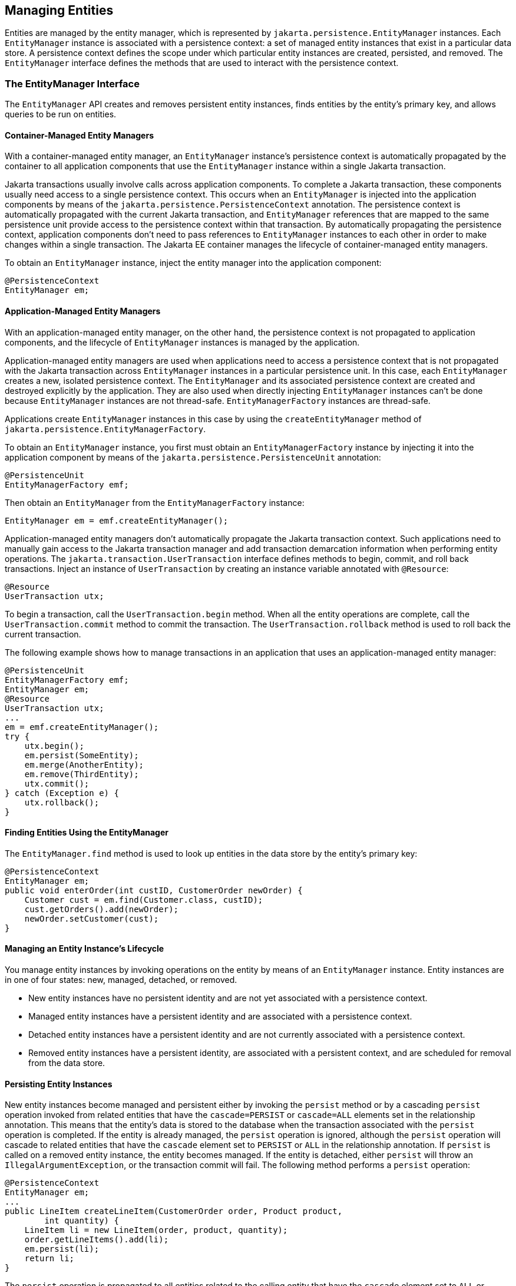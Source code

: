 == Managing Entities

Entities are managed by the entity manager, which is represented by `jakarta.persistence.EntityManager` instances.
Each `EntityManager` instance is associated with a persistence context: a set of managed entity instances that exist in a particular data store.
A persistence context defines the scope under which particular entity instances are created, persisted, and removed.
The `EntityManager` interface defines the methods that are used to interact with the persistence context.

=== The EntityManager Interface

The `EntityManager` API creates and removes persistent entity instances, finds entities by the entity's primary key, and allows queries to be run on entities.

==== Container-Managed Entity Managers

With a container-managed entity manager, an `EntityManager` instance's persistence context is automatically propagated by the container to all application components that use the `EntityManager` instance within a single Jakarta transaction.

Jakarta transactions usually involve calls across application components.
To complete a Jakarta transaction, these components usually need access to a single persistence context.
This occurs when an `EntityManager` is injected into the application components by means of the `jakarta.persistence.PersistenceContext` annotation.
The persistence context is automatically propagated with the current Jakarta transaction, and `EntityManager` references that are mapped to the same persistence unit provide access to the persistence context within that transaction.
By automatically propagating the persistence context, application components don't need to pass references to `EntityManager` instances to each other in order to make changes within a single transaction.
The Jakarta EE container manages the lifecycle of container-managed entity managers.

To obtain an `EntityManager` instance, inject the entity manager into the application component:

[source,java]
----
@PersistenceContext
EntityManager em;
----

==== Application-Managed Entity Managers

With an application-managed entity manager, on the other hand, the persistence context is not propagated to application components, and the lifecycle of `EntityManager` instances is managed by the application.

Application-managed entity managers are used when applications need to access a persistence context that is not propagated with the Jakarta transaction across `EntityManager` instances in a particular persistence unit.
In this case, each `EntityManager` creates a new, isolated persistence context.
The `EntityManager` and its associated persistence context are created and destroyed explicitly by the application.
They are also used when directly injecting `EntityManager` instances can't be done because `EntityManager` instances are not thread-safe.
`EntityManagerFactory` instances are thread-safe.

Applications create `EntityManager` instances in this case by using the `createEntityManager` method of `jakarta.persistence.EntityManagerFactory`.

To obtain an `EntityManager` instance, you first must obtain an `EntityManagerFactory` instance by injecting it into the application component by means of the `jakarta.persistence.PersistenceUnit` annotation:

[source,java]
----
@PersistenceUnit
EntityManagerFactory emf;
----

Then obtain an `EntityManager` from the `EntityManagerFactory` instance:

[source,java]
----
EntityManager em = emf.createEntityManager();
----

Application-managed entity managers don't automatically propagate the Jakarta transaction context.
Such applications need to manually gain access to the Jakarta transaction manager and add transaction demarcation information when performing entity operations.
The `jakarta.transaction.UserTransaction` interface defines methods to begin, commit, and roll back transactions.
Inject an instance of `UserTransaction` by creating an instance variable annotated with `@Resource`:

[source,java]
----
@Resource
UserTransaction utx;
----

To begin a transaction, call the `UserTransaction.begin` method.
When all the entity operations are complete, call the `UserTransaction.commit` method to commit the transaction.
The `UserTransaction.rollback` method is used to roll back the current transaction.

The following example shows how to manage transactions in an application that uses an application-managed entity manager:

[source,java]
----
@PersistenceUnit
EntityManagerFactory emf;
EntityManager em;
@Resource
UserTransaction utx;
...
em = emf.createEntityManager();
try {
    utx.begin();
    em.persist(SomeEntity);
    em.merge(AnotherEntity);
    em.remove(ThirdEntity);
    utx.commit();
} catch (Exception e) {
    utx.rollback();
}
----

==== Finding Entities Using the EntityManager

The `EntityManager.find` method is used to look up entities in the data store by the entity's primary key:

[source,java]
----
@PersistenceContext
EntityManager em;
public void enterOrder(int custID, CustomerOrder newOrder) {
    Customer cust = em.find(Customer.class, custID);
    cust.getOrders().add(newOrder);
    newOrder.setCustomer(cust);
}
----

==== Managing an Entity Instance's Lifecycle

You manage entity instances by invoking operations on the entity by means of an `EntityManager` instance.
Entity instances are in one of four states: new, managed, detached, or removed.

* New entity instances have no persistent identity and are not yet associated with a persistence context.

* Managed entity instances have a persistent identity and are associated with a persistence context.

* Detached entity instances have a persistent identity and are not currently associated with a persistence context.

* Removed entity instances have a persistent identity, are associated with a persistent context, and are scheduled for removal from the data store.

==== Persisting Entity Instances

New entity instances become managed and persistent either by invoking the `persist` method or by a cascading `persist` operation invoked from related entities that have the `cascade=PERSIST` or `cascade=ALL` elements set in the relationship annotation.
This means that the entity's data is stored to the database when the transaction associated with the `persist` operation is completed.
If the entity is already managed, the `persist` operation is ignored, although the `persist` operation will cascade to related entities that have the `cascade` element set to `PERSIST` or `ALL` in the relationship annotation.
If `persist` is called on a removed entity instance, the entity becomes managed.
If the entity is detached, either `persist` will throw an `IllegalArgumentException`, or the transaction commit will fail.
The following method performs a `persist` operation:

[source,java]
----
@PersistenceContext
EntityManager em;
...
public LineItem createLineItem(CustomerOrder order, Product product,
        int quantity) {
    LineItem li = new LineItem(order, product, quantity);
    order.getLineItems().add(li);
    em.persist(li);
    return li;
}
----

The `persist` operation is propagated to all entities related to the calling entity that have the `cascade` element set to `ALL` or `PERSIST` in the relationship annotation:

[source,java]
----
@OneToMany(cascade=ALL, mappedBy="order")
public Collection<LineItem> getLineItems() {
    return lineItems;
}
----

==== Removing Entity Instances

Managed entity instances are removed by invoking the `remove` method or by a cascading `remove` operation invoked from related entities that have the `cascade=REMOVE` or `cascade=ALL` elements set in the relationship annotation.
If the `remove` method is invoked on a new entity, the `remove` operation is ignored, although `remove` will cascade to related entities that have the `cascade` element set to `REMOVE` or `ALL` in the relationship annotation.
If `remove` is invoked on a detached entity, either `remove` will throw an `IllegalArgumentException`, or the transaction commit will fail.
If invoked on an already removed entity, `remove` will be ignored.
The entity's data will be removed from the data store when the transaction is completed or as a result of the `flush` operation.

In the following example, all `LineItem` entities associated with the order are also removed, as `CustomerOrder.getLineItems` has `cascade=ALL` set in the relationship annotation:

[source,java]
----
public void removeOrder(Integer orderId) {
    try {
        CustomerOrder order = em.find(CustomerOrder.class, orderId);
        em.remove(order);
    }...
}
----

==== Synchronizing Entity Data to the Database

The state of persistent entities is synchronized to the database when the transaction with which the entity is associated commits.
If a managed entity is in a bidirectional relationship with another managed entity, the data will be persisted, based on the owning side of the relationship.

To force synchronization of the managed entity to the data store, invoke the `flush` method of the `EntityManager` instance.
If the entity is related to another entity and the relationship annotation has the `cascade` element set to `PERSIST` or `ALL`, the related entity's data will be synchronized with the data store when `flush` is called.

If the entity is removed, calling `flush` will remove the entity data from the data store.

=== Persistence Units

A persistence unit defines a set of all entity classes that are managed by `EntityManager` instances in an application.
This set of entity classes represents the data contained within a single data store.

Persistence units are defined by the `persistence.xml` configuration file.
The following is an example `persistence.xml` file:

[source,xml]
----
<persistence>
    <persistence-unit name="OrderManagement">
        <description>This unit manages orders and customers.
            It does not rely on any vendor-specific features and can
            therefore be deployed to any persistence provider.
        </description>
        <jta-data-source>jdbc/MyOrderDB</jta-data-source>
        <jar-file>MyOrderApp.jar</jar-file>
        <class>com.widgets.CustomerOrder</class>
        <class>com.widgets.Customer</class>
    </persistence-unit>
</persistence>
----

This file defines a persistence unit named `OrderManagement`, which uses a Jakarta Transactions aware data source, `jdbc/MyOrderDB`.
The `jar-file` and `class` elements specify managed persistence classes: entity classes, embeddable classes, and mapped superclasses.
The `jar-file` element specifies JAR files that are visible to the packaged persistence unit that contain managed persistence classes, whereas the `class` element explicitly names managed persistence classes.

The `jta-data-source` (for Jakarta Transactions aware data sources) and `non-jta-data-source` (for non Jakarta Transactions aware data sources) elements specify the global JNDI name of the data source to be used by the container.

The JAR file or directory whose `META-INF` directory contains `persistence.xml` is called the root of the persistence unit.
The scope of the persistence unit is determined by the persistence unit's root.
Each persistence unit must be identified with a name that is unique to the persistence unit's scope.

Persistent units can be packaged as part of a WAR or enterprise bean JAR file or can be packaged as a JAR file that can then be included in an WAR or EAR file.

* If you package the persistent unit as a set of classes in an enterprise bean JAR file, `persistence.xml` should be put in the enterprise bean JAR's `META-INF` directory.

* If you package the persistence unit as a set of classes in a WAR file, `persistence.xml` should be located in the WAR file's `WEB-INF/classes/META-INF` directory.

* If you package the persistence unit in a JAR file that will be included in a WAR or EAR file, the JAR file should be located in either

** The `WEB-INF/lib` directory of a WAR

** Or the EAR file's library directory
+
[NOTE]
In the Java Persistence API 1.0, JAR files could be located at the root of an EAR file as the root of the persistence unit.
This is no longer supported.
Portable applications should use the EAR file's library directory as the root of the persistence unit.
